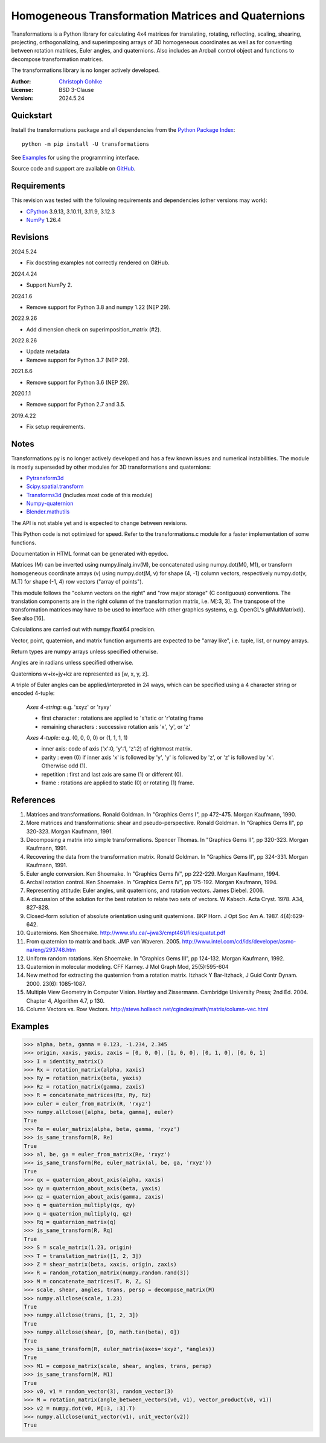 ..
  This file is generated by setup.py

Homogeneous Transformation Matrices and Quaternions
===================================================

Transformations is a Python library for calculating 4x4 matrices for
translating, rotating, reflecting, scaling, shearing, projecting,
orthogonalizing, and superimposing arrays of 3D homogeneous coordinates
as well as for converting between rotation matrices, Euler angles,
and quaternions. Also includes an Arcball control object and
functions to decompose transformation matrices.

The transformations library is no longer actively developed.

:Author: `Christoph Gohlke <https://www.cgohlke.com>`_
:License: BSD 3-Clause
:Version: 2024.5.24

Quickstart
----------

Install the transformations package and all dependencies from the
`Python Package Index <https://pypi.org/project/transformations/>`_::

    python -m pip install -U transformations

See `Examples`_ for using the programming interface.

Source code and support are available on
`GitHub <https://github.com/cgohlke/transformations>`_.

Requirements
------------

This revision was tested with the following requirements and dependencies
(other versions may work):

- `CPython <https://www.python.org>`_ 3.9.13, 3.10.11, 3.11.9, 3.12.3
- `NumPy <https://pypi.org/project/numpy/>`_ 1.26.4

Revisions
---------

2024.5.24

- Fix docstring examples not correctly rendered on GitHub.

2024.4.24

- Support NumPy 2.

2024.1.6

- Remove support for Python 3.8 and numpy 1.22 (NEP 29).

2022.9.26

- Add dimension check on superimposition_matrix (#2).

2022.8.26

- Update metadata
- Remove support for Python 3.7 (NEP 29).

2021.6.6

- Remove support for Python 3.6 (NEP 29).

2020.1.1

- Remove support for Python 2.7 and 3.5.

2019.4.22

- Fix setup requirements.

Notes
-----

Transformations.py is no longer actively developed and has a few known issues
and numerical instabilities. The module is mostly superseded by other modules
for 3D transformations and quaternions:

- `Pytransform3d <https://github.com/dfki-ric/pytransform3d>`_
- `Scipy.spatial.transform
  <https://github.com/scipy/scipy/tree/main/scipy/spatial/transform>`_
- `Transforms3d <https://github.com/matthew-brett/transforms3d>`_
  (includes most code of this module)
- `Numpy-quaternion <https://github.com/moble/quaternion>`_
- `Blender.mathutils <https://docs.blender.org/api/master/mathutils.html>`_

The API is not stable yet and is expected to change between revisions.

This Python code is not optimized for speed. Refer to the transformations.c
module for a faster implementation of some functions.

Documentation in HTML format can be generated with epydoc.

Matrices (M) can be inverted using numpy.linalg.inv(M), be concatenated using
numpy.dot(M0, M1), or transform homogeneous coordinate arrays (v) using
numpy.dot(M, v) for shape (4, -1) column vectors, respectively
numpy.dot(v, M.T) for shape (-1, 4) row vectors ("array of points").

This module follows the "column vectors on the right" and "row major storage"
(C contiguous) conventions. The translation components are in the right column
of the transformation matrix, i.e. M[:3, 3].
The transpose of the transformation matrices may have to be used to interface
with other graphics systems, e.g. OpenGL's glMultMatrixd(). See also [16].

Calculations are carried out with numpy.float64 precision.

Vector, point, quaternion, and matrix function arguments are expected to be
"array like", i.e. tuple, list, or numpy arrays.

Return types are numpy arrays unless specified otherwise.

Angles are in radians unless specified otherwise.

Quaternions w+ix+jy+kz are represented as [w, x, y, z].

A triple of Euler angles can be applied/interpreted in 24 ways, which can
be specified using a 4 character string or encoded 4-tuple:

  *Axes 4-string*: e.g. 'sxyz' or 'ryxy'

  - first character : rotations are applied to 's'tatic or 'r'otating frame
  - remaining characters : successive rotation axis 'x', 'y', or 'z'

  *Axes 4-tuple*: e.g. (0, 0, 0, 0) or (1, 1, 1, 1)

  - inner axis: code of axis ('x':0, 'y':1, 'z':2) of rightmost matrix.
  - parity : even (0) if inner axis 'x' is followed by 'y', 'y' is followed
    by 'z', or 'z' is followed by 'x'. Otherwise odd (1).
  - repetition : first and last axis are same (1) or different (0).
  - frame : rotations are applied to static (0) or rotating (1) frame.

References
----------

1.  Matrices and transformations. Ronald Goldman.
    In "Graphics Gems I", pp 472-475. Morgan Kaufmann, 1990.
2.  More matrices and transformations: shear and pseudo-perspective.
    Ronald Goldman. In "Graphics Gems II", pp 320-323. Morgan Kaufmann, 1991.
3.  Decomposing a matrix into simple transformations. Spencer Thomas.
    In "Graphics Gems II", pp 320-323. Morgan Kaufmann, 1991.
4.  Recovering the data from the transformation matrix. Ronald Goldman.
    In "Graphics Gems II", pp 324-331. Morgan Kaufmann, 1991.
5.  Euler angle conversion. Ken Shoemake.
    In "Graphics Gems IV", pp 222-229. Morgan Kaufmann, 1994.
6.  Arcball rotation control. Ken Shoemake.
    In "Graphics Gems IV", pp 175-192. Morgan Kaufmann, 1994.
7.  Representing attitude: Euler angles, unit quaternions, and rotation
    vectors. James Diebel. 2006.
8.  A discussion of the solution for the best rotation to relate two sets
    of vectors. W Kabsch. Acta Cryst. 1978. A34, 827-828.
9.  Closed-form solution of absolute orientation using unit quaternions.
    BKP Horn. J Opt Soc Am A. 1987. 4(4):629-642.
10. Quaternions. Ken Shoemake.
    http://www.sfu.ca/~jwa3/cmpt461/files/quatut.pdf
11. From quaternion to matrix and back. JMP van Waveren. 2005.
    http://www.intel.com/cd/ids/developer/asmo-na/eng/293748.htm
12. Uniform random rotations. Ken Shoemake.
    In "Graphics Gems III", pp 124-132. Morgan Kaufmann, 1992.
13. Quaternion in molecular modeling. CFF Karney.
    J Mol Graph Mod, 25(5):595-604
14. New method for extracting the quaternion from a rotation matrix.
    Itzhack Y Bar-Itzhack, J Guid Contr Dynam. 2000. 23(6): 1085-1087.
15. Multiple View Geometry in Computer Vision. Hartley and Zissermann.
    Cambridge University Press; 2nd Ed. 2004. Chapter 4, Algorithm 4.7, p 130.
16. Column Vectors vs. Row Vectors.
    http://steve.hollasch.net/cgindex/math/matrix/column-vec.html

Examples
--------

.. code-block:: python

    >>> alpha, beta, gamma = 0.123, -1.234, 2.345
    >>> origin, xaxis, yaxis, zaxis = [0, 0, 0], [1, 0, 0], [0, 1, 0], [0, 0, 1]
    >>> I = identity_matrix()
    >>> Rx = rotation_matrix(alpha, xaxis)
    >>> Ry = rotation_matrix(beta, yaxis)
    >>> Rz = rotation_matrix(gamma, zaxis)
    >>> R = concatenate_matrices(Rx, Ry, Rz)
    >>> euler = euler_from_matrix(R, 'rxyz')
    >>> numpy.allclose([alpha, beta, gamma], euler)
    True
    >>> Re = euler_matrix(alpha, beta, gamma, 'rxyz')
    >>> is_same_transform(R, Re)
    True
    >>> al, be, ga = euler_from_matrix(Re, 'rxyz')
    >>> is_same_transform(Re, euler_matrix(al, be, ga, 'rxyz'))
    True
    >>> qx = quaternion_about_axis(alpha, xaxis)
    >>> qy = quaternion_about_axis(beta, yaxis)
    >>> qz = quaternion_about_axis(gamma, zaxis)
    >>> q = quaternion_multiply(qx, qy)
    >>> q = quaternion_multiply(q, qz)
    >>> Rq = quaternion_matrix(q)
    >>> is_same_transform(R, Rq)
    True
    >>> S = scale_matrix(1.23, origin)
    >>> T = translation_matrix([1, 2, 3])
    >>> Z = shear_matrix(beta, xaxis, origin, zaxis)
    >>> R = random_rotation_matrix(numpy.random.rand(3))
    >>> M = concatenate_matrices(T, R, Z, S)
    >>> scale, shear, angles, trans, persp = decompose_matrix(M)
    >>> numpy.allclose(scale, 1.23)
    True
    >>> numpy.allclose(trans, [1, 2, 3])
    True
    >>> numpy.allclose(shear, [0, math.tan(beta), 0])
    True
    >>> is_same_transform(R, euler_matrix(axes='sxyz', *angles))
    True
    >>> M1 = compose_matrix(scale, shear, angles, trans, persp)
    >>> is_same_transform(M, M1)
    True
    >>> v0, v1 = random_vector(3), random_vector(3)
    >>> M = rotation_matrix(angle_between_vectors(v0, v1), vector_product(v0, v1))
    >>> v2 = numpy.dot(v0, M[:3, :3].T)
    >>> numpy.allclose(unit_vector(v1), unit_vector(v2))
    True